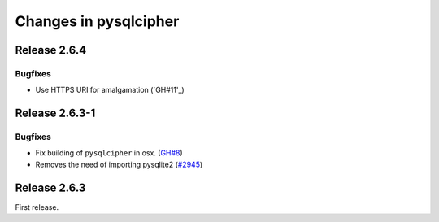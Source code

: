 ======================
Changes in pysqlcipher
======================

Release 2.6.4
-------------

Bugfixes
''''''''

- Use HTTPS URI for amalgamation (`GH#11'_)

.. _`GH#11`: https://github.com/leapcode/pysqlcipher/issues/11

Release 2.6.3-1
---------------

Bugfixes
''''''''

- Fix building of ``pysqlcipher`` in osx. (`GH#8`_)
- Removes the need of importing pysqlite2 (`#2945`_)

.. _`#2945`: https://leap.se/code/issues/2945
.. _`GH#8`: https://github.com/leapcode/pysqlcipher/issues/8

Release 2.6.3
-------------
First release.
